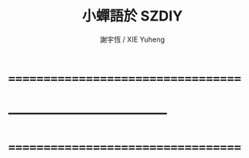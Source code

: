 #+TITLE:  小蟬語於 SZDIY
#+AUTHOR: 謝宇恆 / XIE Yuheng

* ===================================
* -----------------------------------
* ===================================
